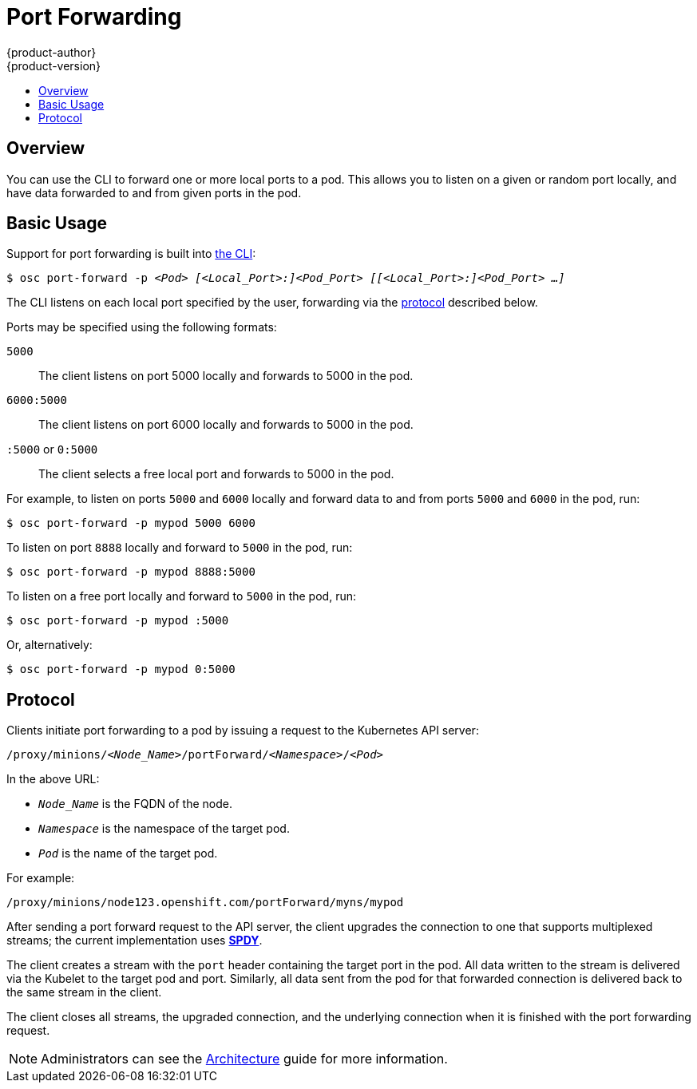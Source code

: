= Port Forwarding
{product-author}
{product-version}
:data-uri:
:icons:
:experimental:
:toc: macro
:toc-title:

toc::[]

== Overview
You can use the CLI to forward one or more local ports to a pod. This allows you to listen on a given or random port locally, and have data forwarded to and from given ports in the pod.

== Basic Usage
Support for port forwarding is built into
link:../using_openshift/cli.html#common-cli-operations[the CLI]:

****
`$ osc port-forward -p _<Pod>_ _[<Local_Port>:]<Pod_Port>_ _[[<Local_Port>:]<Pod_Port> ...]_`
****

The CLI listens on each local port specified by the user, forwarding via the link:#protocol[protocol] described below.

Ports may be specified using the following formats:

`5000`::
  The client listens on port 5000 locally and forwards to 5000 in the
pod.
`6000:5000`::
  The client listens on port 6000 locally and forwards to 5000
in the pod.
`:5000` or `0:5000`::
  The client selects a free local port and
forwards to 5000 in the pod.

For example, to listen on ports `5000` and `6000` locally and forward data to and from ports `5000` and `6000` in the pod, run:

====

----
$ osc port-forward -p mypod 5000 6000
----
====

To listen on port `8888` locally and forward to `5000` in the pod, run:

====

----
$ osc port-forward -p mypod 8888:5000
----
====

To listen on a free port locally and forward to `5000` in the pod, run:

====

----
$ osc port-forward -p mypod :5000
----
====

Or, alternatively:

====

----
$ osc port-forward -p mypod 0:5000
----
====

== Protocol
Clients initiate port forwarding to a pod by issuing a request to the
Kubernetes API server:

****
`/proxy/minions/_<Node_Name>_/portForward/_<Namespace>_/_<Pod>_`
****

In the above URL:

- `_Node_Name_` is the FQDN of the node.
- `_Namespace_` is the namespace of the target pod.
- `_Pod_` is the name of the target pod.

For example:

====

[options="nowrap"]
----
/proxy/minions/node123.openshift.com/portForward/myns/mypod
----
====

After sending a port forward request to the API server, the client upgrades the
connection to one that supports multiplexed streams; the current implementation
uses link:http://www.chromium.org/spdy[*SPDY*].

The client creates a stream with the `port` header containing the target port in
the pod. All data written to the stream is delivered via the Kubelet to the
target pod and port. Similarly, all data sent from the pod for that forwarded
connection is delivered back to the same stream in the client.

The client closes all streams, the upgraded connection, and the underlying
connection when it is finished with the port forwarding request.

NOTE: Administrators can see the link:../architecture/port_forwarding.html[Architecture] guide for more information.

